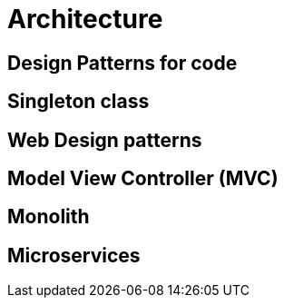 = *Architecture*

== Design Patterns for code

== Singleton class

== Web Design patterns

== Model View Controller (MVC)

== Monolith

== Microservices
